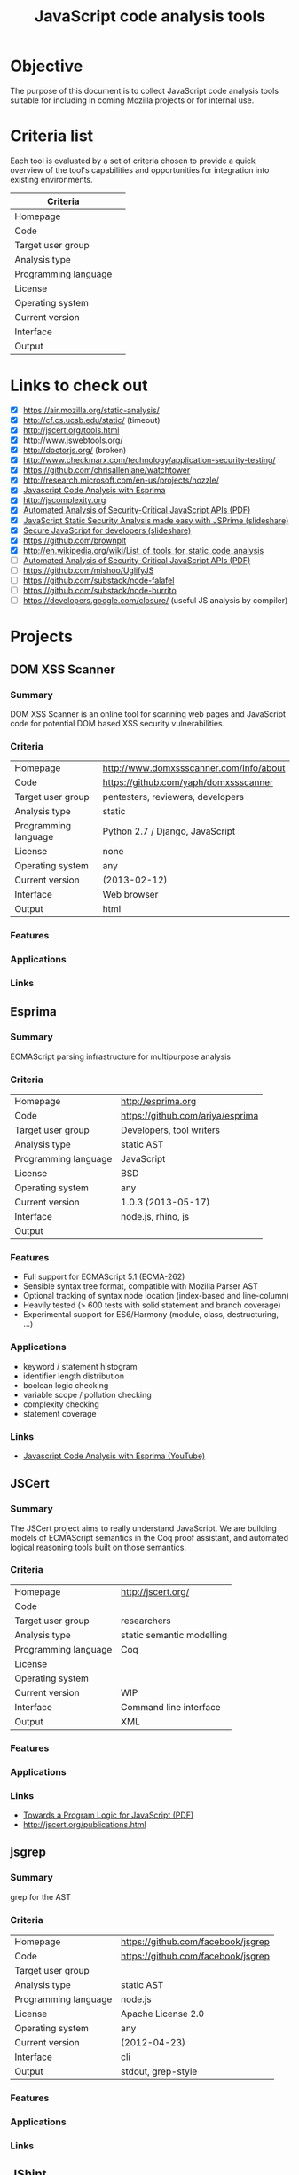 #+STARTUP: indent
#+TITLE: JavaScript code analysis tools
#+OPTIONS: num:0 toc:0
* Objective
The purpose of this document is to collect JavaScript code analysis tools suitable for including in coming Mozilla projects or for internal use.
* Criteria list
Each tool is evaluated by a set of criteria chosen to provide a quick overview of the tool's capabilities and opportunities for integration into existing environments.
|---------------------------+---|
| Criteria                  |   |
|---------------------------+---|
| Homepage                  |   |
| Code                      |   |
| Target user group         |   |
| Analysis type             |   |
| Programming language      |   |
| License                   |   |
| Operating system          |   |
| Current version           |   |
| Interface                 |   |
| Output                    |   |
|---------------------------+---|
* Links to check out
- [X] https://air.mozilla.org/static-analysis/
- [X] http://cf.cs.ucsb.edu/static/ (timeout)
- [X] http://jscert.org/tools.html
- [X] http://www.jswebtools.org/
- [X] http://doctorjs.org/ (broken)
- [X] http://www.checkmarx.com/technology/application-security-testing/
- [X] https://github.com/chrisallenlane/watchtower
- [X] http://research.microsoft.com/en-us/projects/nozzle/
- [X] [[http://www.youtube.com/watch?v=ACYZFkvq0Sk][Javascript Code Analysis with Esprima]]
- [X] http://jscomplexity.org
- [X] [[http://www-cs-students.stanford.edu/~ataly/Papers/sp11.pdf][Automated Analysis of Security-Critical JavaScript APIs (PDF)]]
- [X] [[http://www.slideshare.net/nishantdp/jsprime-bhusa13new][JavaScript Static Security Analysis made easy with JSPrime (slideshare)]]
- [X] [[http://www.slideshare.net/null0x00/secure-java-scriptfordevelopers][Secure JavaScript for developers (slideshare)]]
- [X] https://github.com/brownplt
- [X] http://en.wikipedia.org/wiki/List_of_tools_for_static_code_analysis
- [ ] [[http://static.googleusercontent.com/external_content/untrusted_dlcp/research.google.com/en//pubs/archive/37199.pdf][Automated Analysis of Security-Critical JavaScript APIs (PDF)]]
- [ ] https://github.com/mishoo/UglifyJS
- [ ] https://github.com/substack/node-falafel
- [ ] https://github.com/substack/node-burrito
- [ ] https://developers.google.com/closure/ (useful JS analysis by compiler)
* Projects
** DOM XSS Scanner
*** Summary
DOM XSS Scanner is an online tool for scanning web pages and JavaScript code for potential DOM based XSS security vulnerabilities.
*** Criteria
|----------------------+-----------------------------------------|
| Homepage             | http://www.domxssscanner.com/info/about |
| Code                 | https://github.com/yaph/domxssscanner   |
| Target user group    | pentesters, reviewers, developers       |
| Analysis type        | static                                  |
| Programming language | Python 2.7 / Django,  JavaScript        |
| License              | none                                    |
| Operating system     | any                                     |
| Current version      | (2013-02-12)                            |
| Interface            | Web browser                             |
| Output               | html                                    |
|----------------------+-----------------------------------------|
*** Features
*** Applications
*** Links
** Esprima
*** Summary
ECMAScript parsing infrastructure for multipurpose analysis
*** Criteria
|----------------------+----------------------------------|
| Homepage             | [[http://esprima.org]]               |
| Code                 | https://github.com/ariya/esprima |
| Target user group    | Developers, tool writers         |
| Analysis type        | static AST                       |
| Programming language | JavaScript                       |
| License              | BSD                              |
| Operating system     | any                              |
| Current version      | 1.0.3 (2013-05-17)               |
| Interface            | node.js, rhino, js               |
| Output               |                                  |
|----------------------+----------------------------------|
*** Features
- Full support for ECMAScript 5.1 (ECMA-262)
- Sensible syntax tree format, compatible with Mozilla Parser AST
- Optional tracking of syntax node location (index-based and line-column)
- Heavily tested (> 600 tests with solid statement and branch coverage)
- Experimental support for ES6/Harmony (module, class, destructuring, ...)
*** Applications
- keyword / statement histogram
- identifier length distribution
- boolean logic checking
- variable scope / pollution checking
- complexity checking
- statement coverage
*** Links
- [[http://www.youtube.com/watch?v%3DACYZFkvq0Sk][Javascript Code Analysis with Esprima (YouTube)]]
** JSCert
*** Summary
The JSCert project aims to really understand JavaScript. We are building models of ECMAScript semantics in the Coq proof assistant, and automated logical reasoning tools built on those semantics.
*** Criteria
|----------------------+---------------------------|
| Homepage             | http://jscert.org/        |
| Code                 |                           |
| Target user group    | researchers               |
| Analysis type        | static semantic modelling |
| Programming language | Coq                       |
| License              |                           |
| Operating system     |                           |
| Current version      | WIP                       |
| Interface            | Command line interface    |
| Output               | XML                       |
|----------------------+---------------------------|
*** Features
*** Applications
*** Links
- [[http://www.doc.ic.ac.uk/~gds/TowardsProgramLogicJavaScriptPOPL2012.pdf][Towards a Program Logic for JavaScript (PDF)]]
- http://jscert.org/publications.html
** jsgrep
*** Summary
grep for the AST
*** Criteria
|----------------------+------------------------------------|
| Homepage             | https://github.com/facebook/jsgrep |
| Code                 | https://github.com/facebook/jsgrep |
| Target user group    |                                    |
| Analysis type        | static AST                         |
| Programming language | node.js                            |
| License              | Apache License 2.0                 |
| Operating system     | any                                |
| Current version      | (2012-04-23)                       |
| Interface            | cli                                |
| Output               | stdout, grep-style                 |
|----------------------+------------------------------------|
*** Features
*** Applications
*** Links
** JShint
*** Summary
JSHint is a community-driven tool to detect errors and potential problems in JavaScript code and to enforce your team's coding conventions. It is very flexible so you can easily adjust it to your particular coding guidelines and the environment you expect your code to execute in.
*** Criteria
|----------------------+-----------------------------------|
| Homepage             | [[http://www.jshint.com]]             |
| Code                 | https://github.com/jshint/jshint/ |
| Target user group    | Developers                        |
| Analysis type        | static AST                        |
| Programming language | JavaScript                        |
| License              | MIT variant                       |
| Operating system     | any                               |
| Current version      | 2.1.10 (2013-08-15)               |
| Interface            | node.js, rhino, js                |
| Output               | jslint, checkstyle XML            |
|----------------------+-----------------------------------|
*** Features
*** Applications
*** Links
** JSPrime
*** Summary
JSPrime is a light-weight JavaScript source code scanner for identifying security issues using static analysis, built on Esprima.
*** Criteria
|----------------------+--------------------------------------|
| Homepage             | http://www.jsprime.org               |
| Code                 | https://github.com/dpnishant/jsprime |
| Target user group    | developers, reviewers, pentesting    |
| Analysis type        | static AST                           |
| Programming language | JavaScript                           |
| License              | MIT                                  |
| Operating system     | any                                  |
| Current version      | (2013-08-08)                         |
| Interface            | node.js, js                          |
| Output               | html report                          |
|----------------------+--------------------------------------|
*** Features
- Variable & function tracing (part of JSPrime code flow analysis algorithm)
- Variable & function scope-aware analysis (part of JSPrime code flow analysis algorithm)
- Known filter function aware
- OOP & protoype compliant
- Minimum false positive alerts
- Supports minified javascript
- Blazing fast performance
- Point and click
- Upcoming features:
  - Automatic code de-obfuscation & decompression through Hybrid Analysis ([[http://code.google.com/p/ra2-dom-xss-scanner][link]])
  - ECMAScript family support (ActionScript 3, Node.JS, WinJS)
- Limitations
  - It can't learn sinks and sources automatically
  - It can't handle obfuscation
  - It can't handle minified JS, requires beautification
  - It can't analyse dynamically-generated code (using eval et al.)
*** Applications
*** Links
- [[https://media.blackhat.com/us-13/US-13-Patnaik-Javascript-Static-Security-Analysis-made-easy-with-JSPrime-Slides.pdf][JavaScript Static Security Analysis made easy with JSPrime (PDF)]] 
** JSWebTools
*** Summary
Over the past several years, we've developed semantics foundations for JavaScript, built tools atop these foundations, and applied these tools to Web security problems. We've recently started tackling other Web technologies as well. All our work is open source.
*** Criteria
|----------------------+--------------------------------------|
| Homepage             | http://www.jswebtools.org/           |
| Code                 | https://github.com/brownplt/         |
| Target user group    | security researchers                 |
| Analysis type        | static semantic modelling            |
| Programming language | ML, Haskell, Coq, PLT, probably more |
| License              | BSD                                  |
| Operating system     | any                                  |
| Current version      | WIP                                  |
| Interface            | Command line interface               |
| Output               | ? (need to run)                      |
|----------------------+--------------------------------------|
*** Features
*** Applications
- jQuery-types :: a typechecker for jQuery client programs
- ADsafety :: verifying language-based Web sandboxes
- Static Analysis for Intrusion Detection :: finding attacks on AJAX-based applications
- Flapjax :: a language and library for reactive web applications
*** Links
- http://www.jswebtools.org/papers/
- [[http://www.youtube.com/watch?v%3DPd7Fra8vPok][Project overview on YouTube]] 
** ScanJS
*** Summary
Static analysis tool for javascript codebases. Scanjs uses Esprima to convert sources to AST, then walks AST looking for patterns. It works on both client and server side.
*** Criteria
|----------------------+-----------------------------------|
| Homepage             | https://github.com/freddyb/scanjs |
| Code                 | https://github.com/freddyb/scanjs |
| Target user group    | reviewers                         |
| Analysis type        | static                            |
| Programming language | node.js / js                      |
| License              | MPL                               |
| Operating system     | any                               |
| Current version      | (2013-08-05)                      |
| Interface            | command line interface            |
| Output               | html                              |
|----------------------+-----------------------------------|
*** Features
*** Applications
*** Links
** Watchtower
*** Summary
Static Code Analysis tool designed to assist in code reviews. It offers a robust alternative to grep for finding matches on literal and regex-based strings within a project.
*** Criteria
|----------------------+----------------------------------------------|
| Homepage             | https://github.com/chrisallenlane/watchtower |
| Code                 | https://github.com/chrisallenlane/watchtower |
| Target user group    | reviewers                                    |
| Analysis type        | static                                       |
| Programming language | Ruby                                         |
| License              | GPLv3                                        |
| Operating system     | any                                          |
| Current version      | 1.4.8 (2013-09-02)                           |
| Interface            | command line interface                       |
| Output               | html, csv, xml, txt                          |
|----------------------+----------------------------------------------|
*** Features
*** Applications
*** Links
** [Template]
*** Summary
*** Criteria
|----------------------+---|
| Criteria             |   |
|----------------------+---|
| Homepage             |   |
| Code                 |   |
| Target user group    |   |
| Analysis type        |   |
| Programming language |   |
| License              |   |
| Operating system     |   |
| Current version      |   |
| Interface            |   |
| Output               |   |
|----------------------+---|
*** Features
*** Applications
*** Links
** [Template]
*** Summary
*** Criteria
|----------------------+---|
| Criteria             |   |
|----------------------+---|
| Homepage             |   |
| Code                 |   |
| Target user group    |   |
| Analysis type        |   |
| Programming language |   |
| License              |   |
| Operating system     |   |
| Current version      |   |
| Interface            |   |
| Output               |   |
|----------------------+---|
*** Features
*** Applications
*** Links
